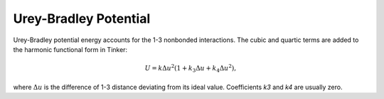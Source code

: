 .. _label-urey:

Urey-Bradley Potential
======================

Urey-Bradley potential energy accounts for the 1-3 nonbonded interactions. The cubic and quartic terms are added to the harmonic functional form in Tinker:

.. math::

   U = k\Delta u^2(1 + k_3\Delta u + k_4\Delta u^2),

where :math:`\Delta u` is the difference of 1-3 distance deviating from its ideal value. Coefficients *k3* and *k4* are usually zero.
